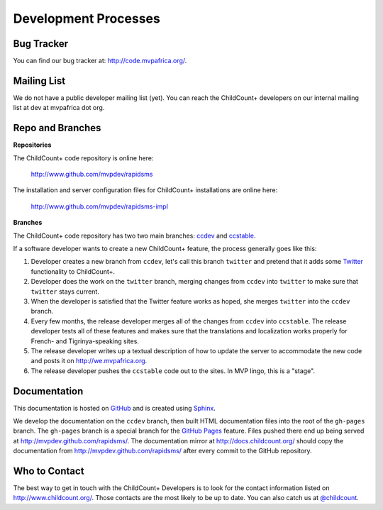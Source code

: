 Development Processes
===========================


Bug Tracker
----------------

You can find our bug tracker at: `<http://code.mvpafrica.org/>`_.


Mailing List
------------------

We do not have a public developer mailing list (yet). 
You can reach the ChildCount+ developers on our internal
mailing list at dev at mvpafrica dot org.

Repo and Branches
------------------------

**Repositories**

The ChildCount+ code repository is online here:

    `<http://www.github.com/mvpdev/rapidsms>`_

The installation and server configuration files for 
ChildCount+ installations are online here:

    `<http://www.github.com/mvpdev/rapidsms-impl>`_

**Branches**

The ChildCount+ code repository has two 
two main branches: `ccdev <http://www.github.com/mvpdev/rapidsms/tree/ccdev>`_ and
`ccstable <http://www.github.com/mvpdev/rapidsms/tree/ccstable>`_.
   
If a software developer wants to create a new ChildCount+ feature, the process
generally goes like this:

#.  Developer creates a new branch from ``ccdev``, let's call
    this branch
    ``twitter`` and pretend that it adds some `Twitter <http://www.twitter.com/>`_
    functionality to ChildCount+.

#.  Developer does the work on the ``twitter`` branch, merging
    changes from ``ccdev`` into ``twitter`` to make sure that 
    ``twitter`` stays current.

#.  When the developer is satisfied that the Twitter feature works
    as hoped, she merges ``twitter`` into the ``ccdev`` branch.

#.  Every few months, the release developer merges all of the changes
    from ``ccdev`` into ``ccstable``. 
    The release developer tests all of these features and makes sure
    that the translations and localization works properly for 
    French- and Tigrinya-speaking sites.

#.  The release developer writes up a textual description of how to
    update the server to accommodate the new code and posts it
    on `<http://we.mvpafrica.org>`_.

#.  The release developer pushes the ``ccstable`` code out to the
    sites. In MVP lingo, this is a "stage".



Documentation
-------------------

This documentation is hosted on `GitHub <http://www.github.com/>`_
and is created using `Sphinx <http://sphinx.pocoo.org/>`_.

We develop the documentation on the ``ccdev`` branch, then
built HTML documentation files into the root of the
``gh-pages`` branch.
The ``gh-pages`` branch
is a special branch for the `GitHub Pages <http://pages.github.com/>`_
feature. Files pushed there end up being served at
`<http://mvpdev.github.com/rapidsms/>`_.
The documentation mirror at `<http://docs.childcount.org/>`_
should copy the documentation from `<http://mvpdev.github.com/rapidsms/>`_
after every commit to the GitHub repository.

Who to Contact
-------------------

The best way to get in touch with the ChildCount+ Developers
is to look for the contact information 
listed on `<http://www.childcount.org/>`_.
Those contacts are the most likely to be up to date.
You can also catch us at `@childcount <http://www.twitter.com/childcount/>`_.




